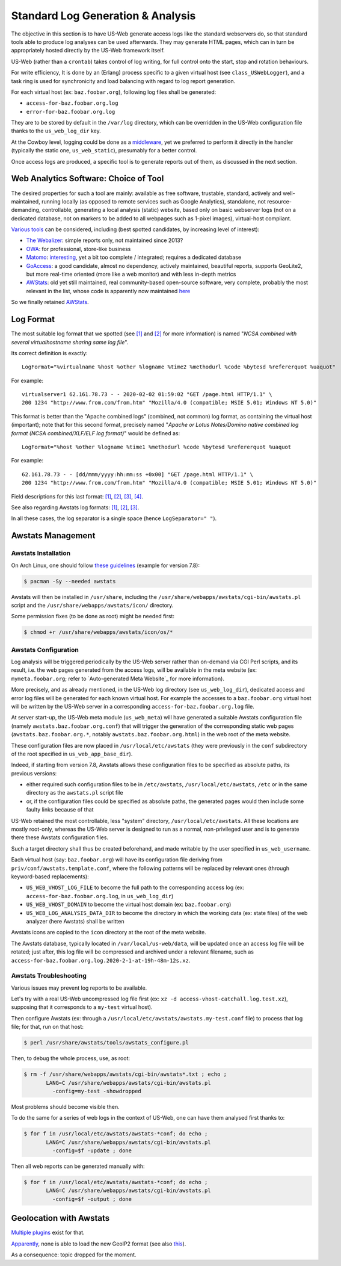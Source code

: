 
----------------------------------
Standard Log Generation & Analysis
----------------------------------

The objective in this section is to have US-Web generate access logs like the standard webservers do, so that standard tools able to produce log analyses can be used afterwards. They may generate HTML pages, which can in turn be appropriately hosted directly by the US-Web framework itself.

US-Web (rather than a ``crontab``) takes control of log writing, for full control onto the start, stop and rotation behaviours.

For write efficiency, It is done by an (Erlang) process specific to a given virtual host (see ``class_USWebLogger``), and a task ring is used for synchronicity and load balancing with regard to log report generation.


For each virtual host (ex: ``baz.foobar.org``), following log files shall be generated:

- ``access-for-baz.foobar.org.log``
- ``error-for-baz.foobar.org.log``


They are to be stored by default in the ``/var/log`` directory, which can be overridden in the US-Web configuration file thanks to the ``us_web_log_dir`` key.

At the Cowboy level, logging could be done as a `middleware <https://ninenines.eu/docs/en/cowboy/2.7/guide/middlewares/>`_, yet we preferred to perform it directly in the handler (typically the static one, ``us_web_static``), presumably for a better control.

Once access logs are produced, a specific tool is to generate reports out of them, as discussed in the next section.



Web Analytics Software: Choice of Tool
======================================

The desired properties for such a tool are mainly: available as free software, trustable, standard, actively and well-maintained, running locally (as opposed to remote services such as Google Analytics), standalone, not resource-demanding, controllable, generating a local analysis (static) website, based only on basic webserver logs (not on a dedicated database, not on markers to be added to all webpages such as 1-pixel images), virtual-host compliant.


`Various tools <https://en.wikipedia.org/wiki/List_of_web_analytics_software>`_ can be considered, including (best spotted candidates, by increasing level of interest):

- `The Webalizer <http://www.webalizer.org/>`_: simple reports only, not maintained since 2013?
- `OWA <http://www.openwebanalytics.com/>`_: for professional, store-like business
- `Matomo <https://matomo.org/log-analytics/>`_: `interesting <https://en.wikipedia.org/wiki/Matomo_(software)>`_, yet a bit too complete / integrated; requires a dedicated database
- `GoAccess <https://goaccess.io/GoAccess>`_: a good candidate, almost no dependency, actively maintained, beautiful reports, supports GeoLite2, but more real-time oriented (more like a web monitor) and with less in-depth metrics
- `AWStats <https://en.wikipedia.org/wiki/AWStats>`_: old yet still maintained, real community-based open-source software, very complete, probably the most relevant in the list, whose code is apparently now maintained `here <https://github.com/eldy/awstats>`_

So we finally retained `AWStats <https://awstats.sourceforge.io/>`_.



Log Format
==========

The most suitable log format that we spotted (see `[1] <https://awstats.sourceforge.io/docs/awstats_faq.html#PERSONALIZEDLOG>`_ and `[2] <https://awstats.sourceforge.io/docs/awstats_config.html#LogFormat>`_ for more information) is named "*NCSA combined with several virtualhostname sharing same log file*".

Its correct definition is exactly::

  LogFormat="%virtualname %host %other %logname %time2 %methodurl %code %bytesd %refererquot %uaquot"


For example::

  virtualserver1 62.161.78.73 - - 2020-02-02 01:59:02 "GET /page.html HTTP/1.1" \
  200 1234 "http://www.from.com/from.htm" "Mozilla/4.0 (compatible; MSIE 5.01; Windows NT 5.0)"


This format is better than the "Apache combined logs" (combined, not common) log format, as containing the virtual host (important); note that for this second format, precisely named "*Apache or Lotus Notes/Domino native combined log format (NCSA combined/XLF/ELF log format)*" would be defined as::

 LogFormat="%host %other %logname %time1 %methodurl %code %bytesd %refererquot %uaquot


For example::

 62.161.78.73 - - [dd/mmm/yyyy:hh:mm:ss +0x00] "GET /page.html HTTP/1.1" \
 200 1234 "http://www.from.com/from.htm" "Mozilla/4.0 (compatible; MSIE 5.01; Windows NT 5.0)"


Field descriptions for this last format: `[1] <https://en.wikipedia.org/wiki/Common_Log_Format>`_, `[2] <https://httpd.apache.org/docs/current/logs.html#accesslog>`_, `[3] <http://fileformats.archiveteam.org/wiki/Combined_Log_Format>`_, `[4] <https://stackoverflow.com/questions/9234699/understanding-apaches-access-log>`_.

See also regarding Awstats log formats: `[1] <https://www.internetofficer.com/awstats/log-format/>`_, `[2] <https://awstats.sourceforge.io/docs/awstats_faq.html#LOGFORMAT>`_, `[3] <https://wiki.archlinux.org/index.php/AWStats>`_.

In all these cases, the log separator is a single space (hence ``LogSeparator=" "``).



Awstats Management
==================


Awstats Installation
--------------------

On Arch Linux, one should follow `these guidelines <https://wiki.archlinux.org/index.php/AWStats>`_ (example for version 7.8):

.. code:: bash

 $ pacman -Sy --needed awstats


Awstats will then be installed in ``/usr/share``, including the ``/usr/share/webapps/awstats/cgi-bin/awstats.pl`` script and the ``/usr/share/webapps/awstats/icon/`` directory.


Some permission fixes (to be done as root) might be needed first:

.. code:: bash

 $ chmod +r /usr/share/webapps/awstats/icon/os/*



Awstats Configuration
---------------------

Log analysis will be triggered periodically by the US-Web server rather than on-demand via CGI Perl scripts, and its result, i.e. the web pages generated from the access logs, will be available in the meta website (ex: ``mymeta.foobar.org``; refer to `Auto-generated Meta Website`_ for more information).

More precisely, and as already mentioned, in the US-Web log directory (see ``us_web_log_dir``), dedicated access and error log files will be generated for each known virtual host. For example the accesses to a ``baz.foobar.org`` virtual host will be written by the US-Web server in a corresponding ``access-for-baz.foobar.org.log`` file.

At server start-up, the US-Web meta module (``us_web_meta``) will have generated a suitable Awstats configuration file (namely ``awstats.baz.foobar.org.conf``) that will trigger the generation of the corresponding static web pages (``awstats.baz.foobar.org.*``, notably ``awstats.baz.foobar.org.html``) in the web root of the meta website.

These configuration files are now placed in ``/usr/local/etc/awstats`` (they were previously in the ``conf`` subdirectory of the root specified in ``us_web_app_base_dir``).

Indeed, if starting from version 7.8, Awstats allows these configuration files to be specified as absolute paths, its previous versions:

- either required such configuration files to be in ``/etc/awstats``, ``/usr/local/etc/awstats``, ``/etc`` or in the same directory as the ``awstats.pl`` script file
- or, if the configuration files could be specified as absolute paths, the generated pages would then include some faulty links because of that


US-Web retained the most controllable, less "system" directory, ``/usr/local/etc/awstats``. All these locations are mostly root-only, whereas the US-Web server is designed to run as a normal, non-privileged user and is to generate there these Awstats configuration files.

Such a target directory shall thus be created beforehand, and made writable by the user specified in ``us_web_username``.

.. Rather that requesting the user to compile its own version of Awstats, we retained ``/usr/local/etc/awstats``

.. All Awstats configuration files will be generated in the ``us_web/conf`` directory.

Each virtual host (say: ``baz.foobar.org``) will have its configuration file deriving from ``priv/conf/awstats.template.conf``, where the following patterns will be replaced by relevant ones (through keyword-based replacements):

- ``US_WEB_VHOST_LOG_FILE`` to become the full path to the corresponding access log (ex: ``access-for-baz.foobar.org.log``, in ``us_web_log_dir``)
- ``US_WEB_VHOST_DOMAIN`` to become the virtual host domain (ex: ``baz.foobar.org``)
- ``US_WEB_LOG_ANALYSIS_DATA_DIR`` to become the directory in which the working data (ex: state files) of the web analyzer (here Awstats) shall be written

Awstats icons are copied to the ``icon`` directory at the root of the meta website.


The Awstats database, typically located in ``/var/local/us-web/data``, will be updated once an access log file will be rotated; just after, this log file will be compressed and archived under a relevant filename, such as ``access-for-baz.foobar.org.log.2020-2-1-at-19h-48m-12s.xz``.



Awstats Troubleshooting
-----------------------

Various issues may prevent log reports to be available.

Let's try with a real US-Web uncompressed log file first (ex: ``xz -d access-vhost-catchall.log.test.xz``), supposing that it corresponds to a ``my-test`` virtual host).

Then configure Awstats (ex: through a ``/usr/local/etc/awstats/awstats.my-test.conf`` file) to process that log file; for that, run on that host:

.. code:: bash

 $ perl /usr/share/awstats/tools/awstats_configure.pl

Then, to debug the whole process, use, as root:

.. code:: bash

  $ rm -f /usr/share/webapps/awstats/cgi-bin/awstats*.txt ; echo ;
	 LANG=C /usr/share/webapps/awstats/cgi-bin/awstats.pl
	   -config=my-test -showdropped

Most problems should become visible then.

To do the same for a series of web logs in the context of US-Web, one can have them analysed first thanks to:

.. code:: bash

 $ for f in /usr/local/etc/awstats/awstats-*conf; do echo ;
	LANG=C /usr/share/webapps/awstats/cgi-bin/awstats.pl
	  -config=$f -update ; done


Then all web reports can be generated manually with:

.. code:: bash

 $ for f in /usr/local/etc/awstats/awstats-*conf; do echo ;
	LANG=C /usr/share/webapps/awstats/cgi-bin/awstats.pl
	  -config=$f -output ; done


..
  Note:: Currently we do not perform log analysis anymore, due to bugs in Awstats (at least 7.7.1, build 20180105):

  - only the main page for a given site (ex: ``awstats-for-foo.bar.org.html``) is generated: the configuration file (ex: ``awstats-for-foo.bar.org.conf``) does not specify a target generation location, and the main page is just output on standard output and redirected by US-Web to the right main file
  - moreover, even if these other files were generated (and in the correct place), the link to them from the main page would be invalid, as it includes their full path (ex: pointing to ``awstats./var/local/us-web/data/awstats-vhost-configs/awstats-for-foo.bar.org.conf.osdetail.html``)

   A solution would be to have Awstats fixed (unlikely?) or to allow the US-Web server to write to one of the only awstats-enabled system directories, such as ``/usr/local/etc/awstats``.

 .. ex:
	- /var/XXX/www/Meta-XXX/awstats-for-XXX.org.html
	- /var/local/us-web/data/awstats-vhost-configs/awstats-for-XXX.org.conf
	- <a href="awstats./var/local/us-web/data/awstats-vhost-configs/awstats-for-XXX.conf.osdetail.html"


Geolocation with Awstats
========================

`Multiple plugins <https://awstats.sourceforge.io/docs/awstats_contrib.html>`_ exist for that.

`Apparently <https://github.com/eldy/awstats/issues/86>`_, none is able to load the new GeoIP2 format (see also `this <https://github.com/eldy/awstats/issues/114>`_).

As a consequence: topic dropped for the moment.
